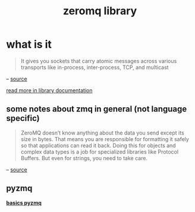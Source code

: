 #+title: zeromq library

* what is it

#+begin_quote
 It gives you sockets that carry atomic messages across various transports like in-process, inter-process, TCP, and multicast
#+end_quote
    -- [[https://zguide.zeromq.org/docs/preface/#ZeroMQ-in-a-Hundred-Words][source]]

    [[https://zguide.zeromq.org/docs/preface/#ZeroMQ-in-a-Hundred-Words][read more in library documentation]]

** some notes about zmq in general (not language specific)
#+begin_quote
ZeroMQ doesn’t know anything about the data you send except its size in bytes. That means you are responsible for formatting it safely so that applications can read it back. Doing this for objects and complex data types is a job for specialized libraries like Protocol Buffers. But even for strings, you need to take care.
#+end_quote
-- [[https://zguide.zeromq.org/docs/chapter1/#A-Minor-Note-on-Strings][source]]

** pyzmq
 *[[./python/readme.org][ basics pyzmq ]]*
